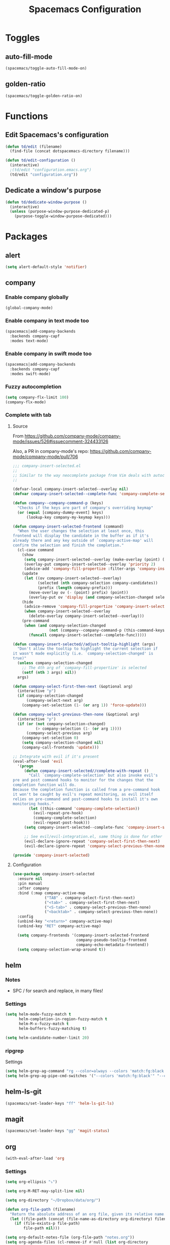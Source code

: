 #+TITLE: Spacemacs Configuration

* Toggles

** auto-fill-mode

   #+BEGIN_SRC emacs-lisp
     (spacemacs/toggle-auto-fill-mode-on)
   #+END_SRC
** golden-ratio

   #+BEGIN_SRC emacs-lisp
     (spacemacs/toggle-golden-ratio-on)
   #+END_SRC

* Functions
** Edit Spacemacs's configuration
   #+BEGIN_SRC emacs-lisp
     (defun td/edit (filename)
       (find-file (concat dotspacemacs-directory filename)))

     (defun td/edit-configuration ()
       (interactive)
       ;(td/edit "configuration.emacs.org")
       (td/edit "configuration.org"))
   #+END_SRC
** Dedicate a window's purpose

   #+BEGIN_SRC emacs-lisp
     (defun td/dedicate-window-purpose ()
       (interactive)
       (unless (purpose-window-purpose-dedicated-p)
         (purpose-toggle-window-purpose-dedicated)))
   #+END_SRC
* Packages

** alert

   #+BEGIN_SRC emacs-lisp
     (setq alert-default-style 'notifier)
   #+END_SRC

** company

*** Enable company globally

    #+BEGIN_SRC emacs-lisp
      (global-company-mode)
    #+END_SRC

*** Enable company in text mode too

    #+BEGIN_SRC emacs-lisp
      (spacemacs|add-company-backends
        :backends company-capf
        :modes text-mode)
    #+END_SRC

*** Enable company in swift mode too

    #+BEGIN_SRC emacs-lisp
      (spacemacs|add-company-backends
        :backends company-capf
        :modes swift-mode)
    #+END_SRC

*** Fuzzy autocompletion

    #+BEGIN_SRC emacs-lisp
      (setq company-flx-limit 100)
      (company-flx-mode)
    #+END_SRC

*** Complete with tab

**** Source

     From https://github.com/company-mode/company-mode/issues/526#issuecomment-324433126

     Also, a PR in company-mode's repo: https://github.com/company-mode/company-mode/pull/706
    
     #+BEGIN_SRC emacs-lisp
       ;;; company-insert-selected.el
       ;;
       ;; Similar to the way neocomplete package from Vim deals with autocompletion
       ;;

       (defvar-local company-insert-selected--overlay nil)
       (defvar company-insert-selected--complete-func 'company-complete-selection)

       (defun company--company-command-p (keys)
         "Checks if the keys are part of company's overriding keymap"
         (or (equal [company-dummy-event] keys)
             (lookup-key company-my-keymap keys)))

       (defun company-insert-selected-frontend (command)
         "When the user changes the selection at least once, this
       frontend will display the candidate in the buffer as if it's
       already there and any key outside of `company-active-map' will
       confirm the selection and finish the completion."
         (cl-case command
           (show
            (setq company-insert-selected--overlay (make-overlay (point) (point)))
            (overlay-put company-insert-selected--overlay 'priority 2)
            (advice-add 'company-fill-propertize :filter-args 'company-insert-selected//adjust-tooltip-highlight))
           (update
            (let ((ov company-insert-selected--overlay)
                  (selected (nth company-selection company-candidates))
                  (prefix (length company-prefix)))
              (move-overlay ov (- (point) prefix) (point))
              (overlay-put ov 'display (and company-selection-changed selected))))
           (hide
            (advice-remove 'company-fill-propertize 'company-insert-selected//adjust-tooltip-highlight)
            (when company-insert-selected--overlay
              (delete-overlay company-insert-selected--overlay)))
           (pre-command
            (when (and company-selection-changed
                       (not (company--company-command-p (this-command-keys))))
              (funcall company-insert-selected--complete-func)))))

       (defun company-insert-selected//adjust-tooltip-highlight (args)
         "Don't allow the tooltip to highlight the current selection if
       it wasn't made explicitly (i.e. `company-selection-changed' is
       true)"
         (unless company-selection-changed
           ;; The 4th arg of `company-fill-propertize' is selected
           (setf (nth 3 args) nil))
         args)

       (defun company-select-first-then-next (&optional arg)
         (interactive "p")
         (if company-selection-changed
             (company-select-next arg)
           (company-set-selection (1- (or arg 1)) 'force-update)))

       (defun company-select-previous-then-none (&optional arg)
         (interactive "p")
         (if (or (not company-selection-changed)
                 (> company-selection (1- (or arg 1))))
             (company-select-previous arg)
           (company-set-selection 0)
           (setq company-selection-changed nil)
           (company-call-frontends 'update)))

       ;; Integrate with evil if it's present
       (eval-after-load 'evil
         '(progn
            (defun company-insert-selected//complete-with-repeat ()
              "Call `company-complete-selection' but also invoke evil's
       pre and post command hooks to monitor for the changes that the
       completion function will do.
       Because the completion function is called from a pre-command hook
       it won't be caught by evil's repeat monitoring, as evil itself
       relies on pre-command and post-command hooks to install it's own
       monitoring hooks."
              (let ((this-command 'company-complete-selection))
                (evil-repeat-pre-hook)
                (company-complete-selection)
                (evil-repeat-post-hook)))
            (setq company-insert-selected--complete-func 'company-insert-selected//complete-with-repeat)

            ;; See evil/evil-integration.el, same thing is done for other company functions
            (evil-declare-ignore-repeat 'company-select-first-then-next)
            (evil-declare-ignore-repeat 'company-select-previous-then-none)))

       (provide 'company-insert-selected)
     #+END_SRC

**** Configuration

     #+BEGIN_SRC emacs-lisp
       (use-package company-insert-selected
         :ensure nil
         :pin manual
         :after company
         :bind (:map company-active-map
                     ("TAB" . company-select-first-then-next)
                     ("<tab>" . company-select-first-then-next)
                     ("<S-tab>" . company-select-previous-then-none)
                     ("<backtab>" . company-select-previous-then-none))
         :config
         (unbind-key "<return>" company-active-map)
         (unbind-key "RET" company-active-map)

         (setq company-frontends '(company-insert-selected-frontend
                                   company-pseudo-tooltip-frontend
                                   company-echo-metadata-frontend))
         (setq company-selection-wrap-around t))
     #+END_SRC

** helm

*** Notes

    - SPC / for search and replace, in many files!

*** Settings

    #+BEGIN_SRC emacs-lisp
      (setq helm-mode-fuzzy-match t
            helm-completion-in-region-fuzzy-match t
            helm-M-x-fuzzy-match t
            helm-buffers-fuzzy-matching t)
    #+END_SRC

    #+BEGIN_SRC emacs-lisp
      (setq helm-candidate-number-limit 20)
    #+END_SRC
*** ripgrep

    Settings

    #+BEGIN_SRC emacs-lisp
      (setq helm-grep-ag-command "rg --color=always --colors 'match:fg:black' --colors 'match:bg:yellow' --smart-case --no-heading --line-number %s %s %s")
      (setq helm-grep-ag-pipe-cmd-switches '("--colors 'match:fg:black'" "--colors 'match:bg:yellow'"))
    #+END_SRC

** helm-ls-git

   #+BEGIN_SRC emacs-lisp
     (spacemacs/set-leader-keys "ff" 'helm-ls-git-ls)
   #+END_SRC

** magit

   #+BEGIN_SRC emacs-lisp
     (spacemacs/set-leader-keys "gg" 'magit-status)
   #+END_SRC

** org

   #+BEGIN_SRC emacs-lisp
     (with-eval-after-load 'org
   #+END_SRC

*** Settings

    #+BEGIN_SRC emacs-lisp
      (setq org-ellipsis "⤵")

      (setq org-M-RET-may-split-line nil)

      (setq org-directory "~/Dropbox/data/org/")

      (defun org-file-path (filename)
        "Return the absolute address of an org file, given its relative name."
        (let ((file-path (concat (file-name-as-directory org-directory) filename)))
          (if (file-exists-p file-path)
              file-path nil)))

      (setq org-default-notes-file (org-file-path "notes.org"))
      (setq org-agenda-files (cl-remove-if #'null (list org-directory
                                                        (org-file-path "work/"))))
    #+END_SRC

*** Add structure templates

    #+BEGIN_SRC emacs-lisp
      (dolist (item '(("e" "#+BEGIN_SRC emacs-lisp\n?\n#+END_SRC")
                      ("r" "#+END_SRC\n?\n#+BEGIN_SRC emacs-lisp")
                      ("p" "#+BEGIN_SRC python\n?\n#+END_SRC")))
        (add-to-list 'org-structure-template-alist item))
    #+END_SRC

*** Turn on =auto-fill-mode= for =org-mode=
    
    #+BEGIN_SRC emacs-lisp
      (add-hook 'org-mode-hook 'spacemacs/toggle-auto-fill-mode-on)
    #+END_SRC

*** Don't prompt me to confirm every time I want to evaluate a block.

    #+BEGIN_SRC emacs-lisp
      (setq org-confirm-babel-evaluate nil)
    #+END_SRC

*** =org-babel-execute:swift=

    #+BEGIN_SRC emacs-lisp
      (defun run-swift (body)
        "Get around `org-babel-eval' runs the swift REPL rather than the file problem"
        (let ((filename (make-temp-file "ob-swift")))
          (with-temp-file filename
            (insert body))
          (with-temp-buffer
            (shell-command (format "swift %S" (org-babel-process-file-name filename)) (current-buffer))
            (buffer-string))))

      (defun org-babel-execute:swift (body params)
        "Execute a block of Swift code with org-babel."
        (message "executing Swift source code block")
        (run-swift body))

        (provide 'ob-swift)
    #+END_SRC

*** =org-babel-do-load-languages=
    Load languages

    #+BEGIN_SRC emacs-lisp
      (org-babel-do-load-languages
       'org-babel-load-languages
       '(
         (swift . t)
         (python . t)
         (ruby . t)
         ;; other languages..
         ))
    #+END_SRC

** projectile
*** =*scratch*= buffer per project

    #+BEGIN_SRC emacs-lisp
      (defun switch-to-project-s-scratch-buffer ()
        (interactive)
        (let ((buffer-name (format "*scratch: %S*" (projectile-project-name))))
          (if-let (buffer (get-buffer buffer-name)) ; buffer exists
              (switch-to-buffer buffer)
            (progn                            ; buffer does not exist
              (switch-to-buffer (get-buffer-create buffer-name))
              (org-mode)
              (insert (format "#+TITLE %S\n\n" (projectile-project-name)))))))
    #+END_SRC
*** =zen=

    #+BEGIN_SRC emacs-lisp
      (defun zen ()
        (interactive)
        (progn
          (delete-other-windows)
          (switch-to-project-s-scratch-buffer)
          (td/dedicate-window-purpose)))
    #+END_SRC

*** Settings

    #+BEGIN_SRC emacs-lisp
      (setq projectile-enable-caching t)
      (setq projectile-switch-project-action 'zen)
    #+END_SRC

*** Discover projects

    #+BEGIN_SRC emacs-lisp
      (projectile-discover-projects-in-directory "~/work")
      (projectile-discover-projects-in-directory "~/proj")
    #+END_SRC

** purpose

   #+BEGIN_SRC emacs-lisp
     (setq purpose-user-mode-purposes '((magit-mode . magit!)
                                        (slack-mode . slack)))
     (setq purpose-user-regexp-purposes '(
                                          ;("^*scratch: [\"a-zA-Z0-9]" . edit)
                                          ))

     (purpose-compile-user-configuration)
   #+END_SRC

** slack

   #+BEGIN_SRC emacs-lisp
     (setq slack-prefer-current-team t
           slack-buffer-function #'switch-to-buffer)
   #+END_SRC

*** Set up slack for =work=

  #+BEGIN_SRC emacs-lisp
    (spacemacs|use-package-add-hook slack
      :post-config
      (let* ((auth-info (car (auth-source-search :max 1
                                                 :user "work"
                                                 :host "slack")))

             (team-name (plist-get auth-info :team-name))
             (client-id (plist-get auth-info :client-id))
             (client-secret (plist-get auth-info :client-secret))
             (token (plist-get auth-info :token)))

        (slack-register-team
         :default t
         :name team-name
         :client-id client-id
         :client-secret client-secret
         :token token)))
  #+END_SRC

** tox

   #+BEGIN_SRC emacs-lisp
     (setq tox-runner 'py.test)
   #+END_SRC

** Diminish modes
   #+BEGIN_SRC emacs-lisp
     (defmacro diminish-minor-mode (filename mode &optional abbrev)
       `(eval-after-load (symbol-name ,filename)
          '(diminish ,mode ,abbrev)))

     (defmacro diminish-major-mode (mode-hook abbrev)
       `(add-hook ,mode-hook
                  (lambda () (setq mode-name ,abbrev))))

     (diminish-minor-mode 'with-editor 'with-editor-mode)
     (diminish-minor-mode 'simple 'auto-fill-function)
     (diminish-minor-mode 'server 'server-buffer-clients)

     (diminish-minor-mode 'org-indent 'org-indent-mode)
     (diminish-minor-mode 'org-src    'org-src-mode)

     (diminish-major-mode 'emacs-lisp-mode-hook "elisp")
     (diminish-major-mode 'lisp-interaction-mode-hook "λ")
     (diminish-major-mode 'python-mode-hook "Py")
   #+END_SRC
*** The End

    #+BEGIN_SRC emacs-lisp
    )
    #+END_SRC
* Key bindings
** =;= <-> =:= in every modes

   #+BEGIN_SRC emacs-lisp
     (global-set-key ":" (lambda () (interactive) (insert ";")))
     (global-set-key ";" (lambda () (interactive) (insert ":")))
   #+END_SRC

** Edit configurations

   #+BEGIN_SRC emacs-lisp
     (spacemacs/set-leader-keys "fee" 'td/edit-configuration)
   #+END_SRC
** =SPC [0-9]=

   #+BEGIN_SRC emacs-lisp
     (spacemacs/set-leader-keys "0" 'delete-other-windows)
     (spacemacs/set-leader-keys "7" 'async-shell-command)
     (spacemacs/set-leader-keys "9" 'zen)
   #+END_SRC

** Edit =org-default-notes-file=

   #+BEGIN_SRC emacs-lisp
     (spacemacs/set-leader-keys "oo" '(lambda ()
                                        (interactive)
                                        (find-file org-default-notes-file)))
   #+END_SRC

** =f= and =t=

   #+BEGIN_SRC emacs-lisp
     (define-key evil-normal-state-map "f" 'evil-avy-goto-char-2)
     (define-key evil-visual-state-map "f" 'evil-avy-goto-char-in-line)

     (defun evil-avy-find-char-to-in-line ()
       "Somehow this magically makes `evil-avy-goto-char' works as `evil-find-char-to'"
       (interactive)
       (evil-avy-goto-char-in-line))

     (define-key evil-visual-state-map "t" 'evil-avy-find-char-to-in-line)
     (define-key evil-operator-state-map "t" 'evil-avy-find-char-to-in-line)
   #+END_SRC

** Line motions

   #+BEGIN_SRC emacs-lisp

     (evil-define-avy-motion avy-goto-line-above line)
     (evil-define-avy-motion avy-goto-line-below line)

     (spacemacs/set-leader-keys "jj" 'evil-avy-goto-line-below)
     (spacemacs/set-leader-keys "jk" 'evil-avy-goto-line-above)
   #+END_SRC
* TODOs
** layout with purpose
*** Ref: https://emacs.stackexchange.com/questions/9995/set-windows-layout-by-a-function
*** Save a window layout (say, code + git) with purpose and copy it into emacs's config
*** Set =dedicated= to =t=
*** When switching project, load that config and open the buffers (and let purpose do its work)
** alert
*** compilation finish
*** git push finish
** SPC gc should do magit commit
   SPC gC should be magit clone

